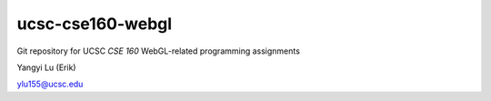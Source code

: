 =================
ucsc-cse160-webgl
=================

Git repository for UCSC *CSE 160* WebGL-related programming assignments

Yangyi Lu (Erik)

ylu155@ucsc.edu
